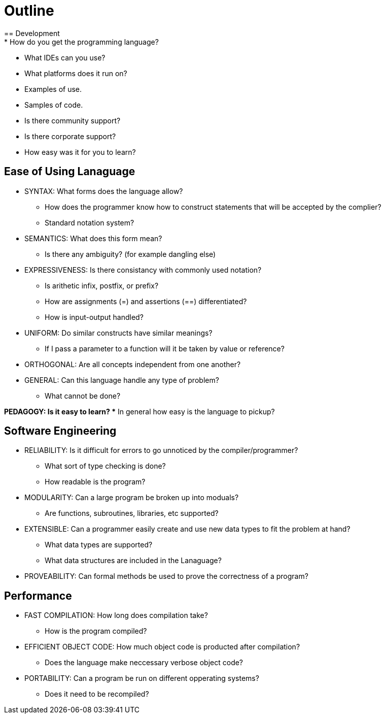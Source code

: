 = Outline
== Development
* How do you get the programming language?
* What IDEs can you use?
* What platforms does it run on?
* Examples of use.
* Samples of code.
* Is there community support?
* Is there corporate support?
* How easy was it for you to learn?

== Ease of Using Lanaguage
* SYNTAX: What forms does the language allow?
** How does the programmer know how to construct statements that will be accepted by the complier?
** Standard notation system?

* SEMANTICS: What does this form mean?
** Is there any ambiguity? (for example dangling else)

* EXPRESSIVENESS: Is there consistancy with commonly used notation?
** Is arithetic infix, postfix, or prefix?
** How are assignments (=) and assertions (==) differentiated?
** How is input-output handled?

* UNIFORM: Do similar constructs have similar meanings?
** If I pass a parameter to a function will it be taken by value or reference?

* ORTHOGONAL: Are all concepts independent from one another?

* GENERAL: Can this language handle any type of problem?
** What cannot be done?

*PEDAGOGY: Is it easy to learn?
** In general how easy is the language to pickup?

== Software Engineering
* RELIABILITY: Is it difficult for errors to go unnoticed by the compiler/programmer?
** What sort of type checking is done?
** How readable is the program?

* MODULARITY: Can a large program be broken up into moduals?
** Are functions, subroutines, libraries, etc supported?

* EXTENSIBLE: Can a programmer easily create and use new data types to fit the problem at hand?
** What data types are supported?
** What data structures are included in the Lanaguage?

* PROVEABILITY: Can formal methods be used to prove the correctness of a program?

== Performance
* FAST COMPILATION: How long does compilation take?
** How is the program compiled?

* EFFICIENT OBJECT CODE: How much object code is producted after compilation?
** Does the language make neccessary verbose object code?

* PORTABILITY: Can a program be run on different opperating systems?
** Does it need to be recompiled?
